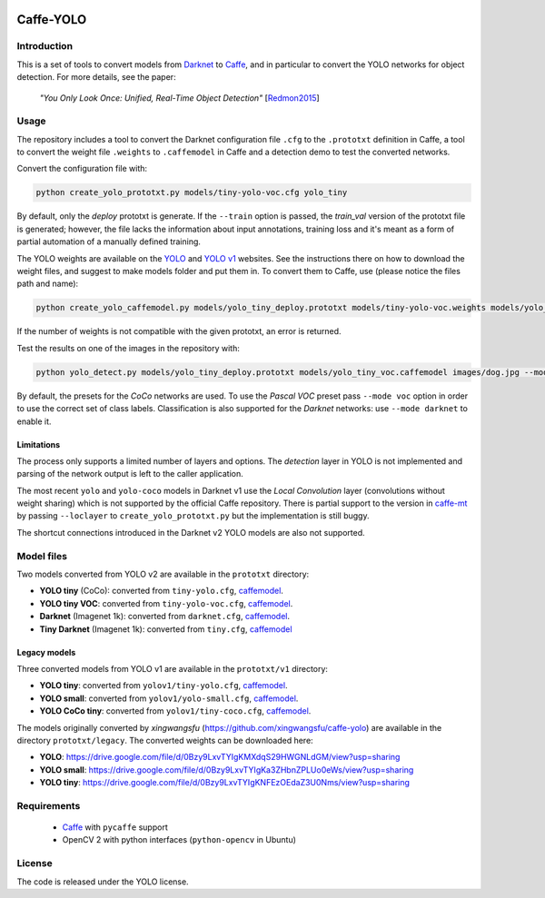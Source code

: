 |Python27|

.. |Python27| image:: https://img.shields.io/badge/python-2.7-blue.svg
    :target: https://www.python.org/

==========
Caffe-YOLO
==========

Introduction
============

This is a set of tools to convert models from 
`Darknet <http://pjreddie.com/darknet/yolov1/>`_ to 
`Caffe <https://github.com/BVLC/caffe>`_, and in
particular to convert the YOLO networks for object detection. For more details,
see the paper:

    *"You Only Look Once: Unified, Real-Time Object Detection"*
    [`Redmon2015 <https://arxiv.org/abs/1506.02640>`_]


Usage
=====

The repository includes a tool to convert the Darknet configuration file ``.cfg``
to the ``.prototxt`` definition in Caffe, a tool to convert the weight
file ``.weights`` to ``.caffemodel`` in Caffe and a detection demo to test the 
converted networks.

Convert the configuration file with:

.. code:: bash

    python create_yolo_prototxt.py models/tiny-yolo-voc.cfg yolo_tiny

By default, only the *deploy* prototxt is generate. If the ``--train`` option is
passed, the *train_val* version of the prototxt file is generated; however, the
file lacks the information about input annotations, training loss and it's meant
as a form of partial automation of a manually defined training.

The YOLO weights are available on the `YOLO <https://pjreddie.com/darknet/yolo/>`_
and `YOLO v1 <http://pjreddie.com/darknet/yolov1/>`_
websites.
See the instructions there on how to download the weight files, and suggest to make
models folder and put them in. 
To convert them to Caffe, use (please notice the files path and name):

.. code:: bash

    python create_yolo_caffemodel.py models/yolo_tiny_deploy.prototxt models/tiny-yolo-voc.weights models/yolo_tiny_voc.caffemodel

If the number of weights is not compatible with the given prototxt, an error is
returned.

Test the results on one of the images in the repository with:

.. code:: bash

    python yolo_detect.py models/yolo_tiny_deploy.prototxt models/yolo_tiny_voc.caffemodel images/dog.jpg --mode voc

By default, the presets for the *CoCo* networks are used. To use the `Pascal VOC`
preset pass ``--mode voc`` option in order to use the correct set of class labels.
Classification is also supported for the `Darknet` networks: use ``--mode darknet``
to enable it.


Limitations
^^^^^^^^^^^

The process only supports a limited number of layers and options. The *detection*
layer in YOLO is not implemented and parsing of the network output is left to
the caller application.

The most recent ``yolo`` and ``yolo-coco`` models in Darknet v1 use the *Local
Convolution* layer (convolutions without weight sharing) which is not supported
by the official Caffe repository. There is partial support to the version in
`caffe-mt <https://github.com/knsong/caffe-mt>`_ by passing ``--loclayer`` to 
``create_yolo_prototxt.py`` but the implementation is still buggy.

The shortcut connections introduced in the Darknet v2 YOLO models are also not
supported.


Model files
===========

Two models converted from YOLO v2 are available in the ``prototxt`` directory:

* **YOLO tiny** (CoCo): converted from ``tiny-yolo.cfg``,
  `caffemodel <https://drive.google.com/open?id=0Bx7QZuu7oVBbNEt5YmUzRGNXZlk>`__.

* **YOLO tiny VOC**: converted from ``tiny-yolo-voc.cfg``,
  `caffemodel <https://drive.google.com/open?id=0Bx7QZuu7oVBbSEdpaDBGMVFIVk0>`__.

* **Darknet** (Imagenet 1k): converted from ``darknet.cfg``,
  `caffemodel <https://drive.google.com/open?id=0Bx7QZuu7oVBbU19ZdU5neFl0T1k>`__.

* **Tiny Darknet** (Imagenet 1k): converted from ``tiny.cfg``,
  `caffemodel <https://drive.google.com/open?id=0Bx7QZuu7oVBbRUxyRk9NOFRueGM>`_


Legacy models
^^^^^^^^^^^^^

Three converted models from YOLO v1 are available in the ``prototxt/v1`` directory:

* **YOLO tiny**: converted from ``yolov1/tiny-yolo.cfg``, 
  `caffemodel <https://drive.google.com/file/d/0Bx7QZuu7oVBbLVktdDJEQ3FZTEk/view?usp=sharing>`__.

* **YOLO small**: converted from ``yolov1/yolo-small.cfg``,
  `caffemodel <https://drive.google.com/file/d/0Bx7QZuu7oVBbVVJaVzh2WV9CR28/view?usp=sharing>`__.

* **YOLO CoCo tiny**: converted from ``yolov1/tiny-coco.cfg``,
  `caffemodel <https://drive.google.com/file/d/0Bx7QZuu7oVBbcWRpVG9NNl9EanM/view?usp=sharing>`__.

The models originally converted by *xingwangsfu* (https://github.com/xingwangsfu/caffe-yolo)
are available in the directory ``prototxt/legacy``. The converted weights can
be downloaded here:

* **YOLO**: https://drive.google.com/file/d/0Bzy9LxvTYIgKMXdqS29HWGNLdGM/view?usp=sharing

* **YOLO small**: https://drive.google.com/file/d/0Bzy9LxvTYIgKa3ZHbnZPLUo0eWs/view?usp=sharing

* **YOLO tiny**: https://drive.google.com/file/d/0Bzy9LxvTYIgKNFEzOEdaZ3U0Nms/view?usp=sharing


Requirements
============

   * `Caffe <http://caffe.berkeleyvision.org>`__ with ``pycaffe`` support

   * OpenCV 2 with python interfaces (``python-opencv`` in Ubuntu)


License
=======
 
The code is released under the YOLO license.

